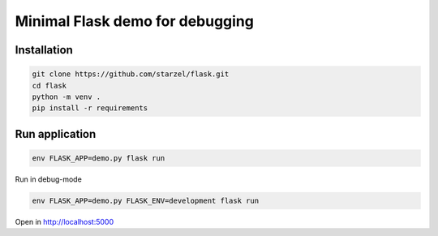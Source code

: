 Minimal Flask demo for debugging
================================

Installation
------------

.. code-block:: bash

    git clone https://github.com/starzel/flask.git
    cd flask
    python -m venv .
    pip install -r requirements


Run application
---------------

.. code-block:: bash

    env FLASK_APP=demo.py flask run


Run in debug-mode

.. code-block:: bash

    env FLASK_APP=demo.py FLASK_ENV=development flask run

Open in http://localhost:5000

